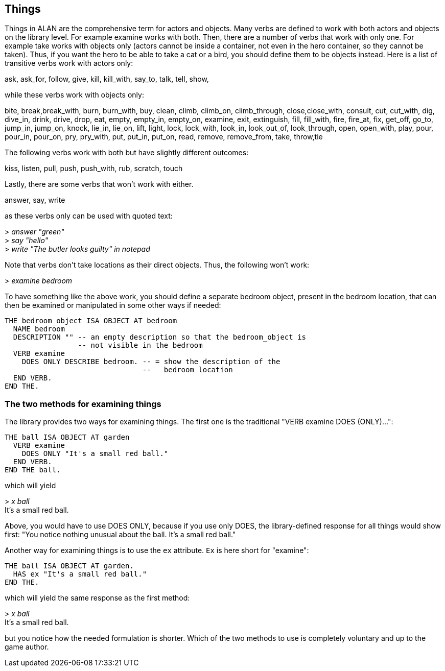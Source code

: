 ////
********************************************************************************
*                                                                              *
*                     ALAN Standard Library User's Manual                      *
*                                                                              *
*                                  Chapter 4                                   *
*                                                                              *
********************************************************************************
////


[[ch4]]
== Things

Things in ALAN are the comprehensive term for actors and objects.
Many verbs are defined to work with both actors and objects on the library level.
For example examine works with both.
Then, there are a number of verbs that work with only one.
For example take works with objects only (actors cannot be inside a container, not even in the hero container, so they cannot be taken).
Thus, if you want the hero to be able to take a cat or a bird, you should define them to be objects instead.
Here is a list of transitive verbs work with actors only:

// @FIXME: Improve formatting of verbs list:
ask, ask_for, follow, give, kill, kill_with, say_to, talk, tell, show,

while these verbs work with objects only:

// @FIXME: Improve formatting of verbs list:
bite, break,break_with, burn, burn_with, buy, clean, climb, climb_on, climb_through, close,close_with, consult, cut, cut_with, dig, dive_in, drink, drive, drop, eat, empty, empty_in, empty_on, examine, exit, extinguish, fill, fill_with, fire, fire_at, fix, get_off, go_to, jump_in, jump_on, knock, lie_in, lie_on, lift, light, lock, lock_with, look_in, look_out_of, look_through, open, open_with, play, pour, pour_in, pour_on, pry, pry_with, put, put_in, put_on, read, remove, remove_from, take, throw,tie

The following verbs work with both but have slightly different outcomes:

// @FIXME: Improve formatting of verbs list:
kiss, listen, pull, push, push_with, rub, scratch, touch

Lastly, there are some verbs that won't work with either.

// @FIXME: Improve formatting of verbs list:
answer, say, write

as these verbs only can be used with quoted text:

[example,role="gametranscript"]
================================================================================
&gt; _answer "green"_ +
&gt; _say "hello"_ +
&gt; _write "The butler looks guilty" in notepad_
================================================================================


Note that verbs don't take locations as their direct objects.
Thus, the following won't work:

[example,role="gametranscript"]
================================================================================
&gt; _examine bedroom_
================================================================================

To have something like the above work, you should define a separate bedroom object, present in the bedroom location, that can then be examined or manipulated in some other ways if needed:

[source,alan]
--------------------------------------------------------------------------------
THE bedroom_object ISA OBJECT AT bedroom
  NAME bedroom
  DESCRIPTION "" -- an empty description so that the bedroom_object is
                 -- not visible in the bedroom
  VERB examine
    DOES ONLY DESCRIBE bedroom. -- = show the description of the
                                --   bedroom location
  END VERB.
END THE.
--------------------------------------------------------------------------------




=== The two methods for examining things

The library provides two ways for examining things.
The first one is the traditional "VERB examine DOES (ONLY)...":

[source,alan]
--------------------------------------------------------------------------------
THE ball ISA OBJECT AT garden
  VERB examine
    DOES ONLY "It's a small red ball."
  END VERB.
END THE ball.
--------------------------------------------------------------------------------


which will yield

[example,role="gametranscript"]
================================================================================
&gt; _x ball_ +
It's a small red ball.
================================================================================


Above, you would have to use DOES ONLY, because if you use only DOES, the library-defined response for all things would show first: "You notice nothing unusual about the ball. It's a small red ball."

Another way for examining things is to use the `ex` attribute.
`Ex` is here short for "examine":

[source,alan]
--------------------------------------------------------------------------------
THE ball ISA OBJECT AT garden.
  HAS ex "It's a small red ball."
END THE.
--------------------------------------------------------------------------------


which will yield the same response as the first method:

[example,role="gametranscript"]
================================================================================
&gt; _x ball_ +
It's a small red ball.
================================================================================


but you notice how the needed formulation is shorter.
Which of the two methods to use is completely voluntary and up to the game author.


// EOF //

